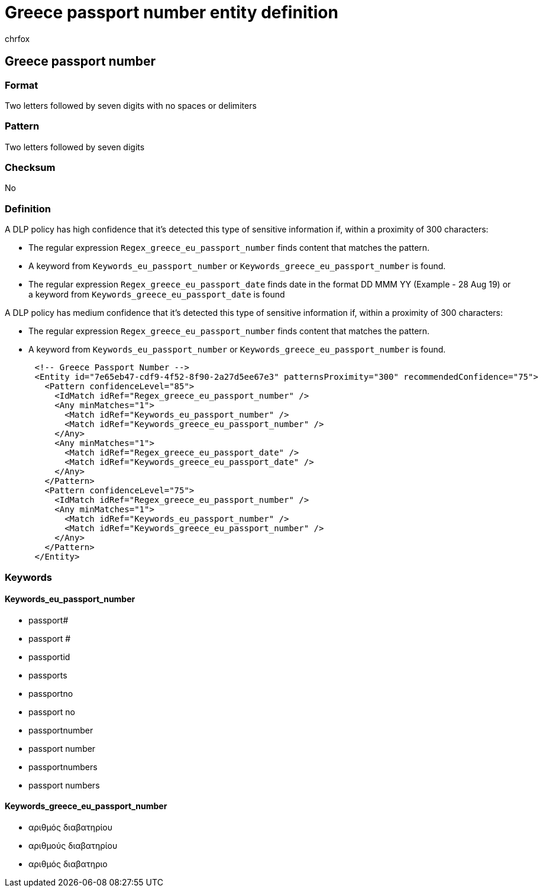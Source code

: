 = Greece passport number entity definition
:audience: Admin
:author: chrfox
:description: Greece passport number sensitive information type entity definition.
:f1.keywords: ["CSH"]
:f1_keywords: ["ms.o365.cc.UnifiedDLPRuleContainsSensitiveInformation"]
:feedback_system: None
:hideEdit: true
:manager: laurawi
:ms.author: chrfox
:ms.collection: ["M365-security-compliance"]
:ms.date:
:ms.localizationpriority: medium
:ms.service: O365-seccomp
:ms.topic: reference
:recommendations: false
:search.appverid: MET150

== Greece passport number

=== Format

Two letters followed by seven digits with no spaces or delimiters

=== Pattern

Two letters followed by seven digits

=== Checksum

No

=== Definition

A DLP policy has high confidence that it's detected this type of sensitive information if, within a proximity of 300 characters:

* The regular expression `Regex_greece_eu_passport_number` finds content that matches the pattern.
* A keyword from `Keywords_eu_passport_number` or `Keywords_greece_eu_passport_number` is found.
* The regular expression `Regex_greece_eu_passport_date` finds date in the format DD MMM YY (Example - 28 Aug 19) or a keyword from `Keywords_greece_eu_passport_date` is found

A DLP policy has medium confidence that it's detected this type of sensitive information if, within a proximity of 300 characters:

* The regular expression `Regex_greece_eu_passport_number` finds content that matches the pattern.
* A keyword from `Keywords_eu_passport_number` or `Keywords_greece_eu_passport_number` is found.

[,xml]
----
      <!-- Greece Passport Number -->
      <Entity id="7e65eb47-cdf9-4f52-8f90-2a27d5ee67e3" patternsProximity="300" recommendedConfidence="75">
        <Pattern confidenceLevel="85">
          <IdMatch idRef="Regex_greece_eu_passport_number" />
          <Any minMatches="1">
            <Match idRef="Keywords_eu_passport_number" />
            <Match idRef="Keywords_greece_eu_passport_number" />
          </Any>
          <Any minMatches="1">
            <Match idRef="Regex_greece_eu_passport_date" />
            <Match idRef="Keywords_greece_eu_passport_date" />
          </Any>
        </Pattern>
        <Pattern confidenceLevel="75">
          <IdMatch idRef="Regex_greece_eu_passport_number" />
          <Any minMatches="1">
            <Match idRef="Keywords_eu_passport_number" />
            <Match idRef="Keywords_greece_eu_passport_number" />
          </Any>
        </Pattern>
      </Entity>
----

=== Keywords

==== Keywords_eu_passport_number

* passport#
* passport #
* passportid
* passports
* passportno
* passport no
* passportnumber
* passport number
* passportnumbers
* passport numbers

==== Keywords_greece_eu_passport_number

* αριθμός διαβατηρίου
* αριθμούς διαβατηρίου
* αριθμός διαβατηριο
